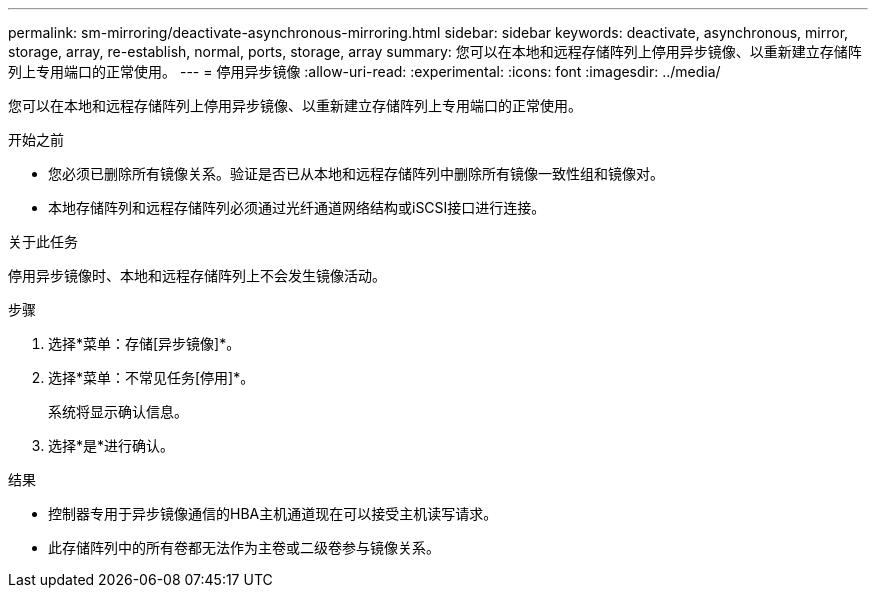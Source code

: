 ---
permalink: sm-mirroring/deactivate-asynchronous-mirroring.html 
sidebar: sidebar 
keywords: deactivate, asynchronous, mirror, storage, array, re-establish, normal, ports, storage, array 
summary: 您可以在本地和远程存储阵列上停用异步镜像、以重新建立存储阵列上专用端口的正常使用。 
---
= 停用异步镜像
:allow-uri-read: 
:experimental: 
:icons: font
:imagesdir: ../media/


[role="lead"]
您可以在本地和远程存储阵列上停用异步镜像、以重新建立存储阵列上专用端口的正常使用。

.开始之前
* 您必须已删除所有镜像关系。验证是否已从本地和远程存储阵列中删除所有镜像一致性组和镜像对。
* 本地存储阵列和远程存储阵列必须通过光纤通道网络结构或iSCSI接口进行连接。


.关于此任务
停用异步镜像时、本地和远程存储阵列上不会发生镜像活动。

.步骤
. 选择*菜单：存储[异步镜像]*。
. 选择*菜单：不常见任务[停用]*。
+
系统将显示确认信息。

. 选择*是*进行确认。


.结果
* 控制器专用于异步镜像通信的HBA主机通道现在可以接受主机读写请求。
* 此存储阵列中的所有卷都无法作为主卷或二级卷参与镜像关系。

